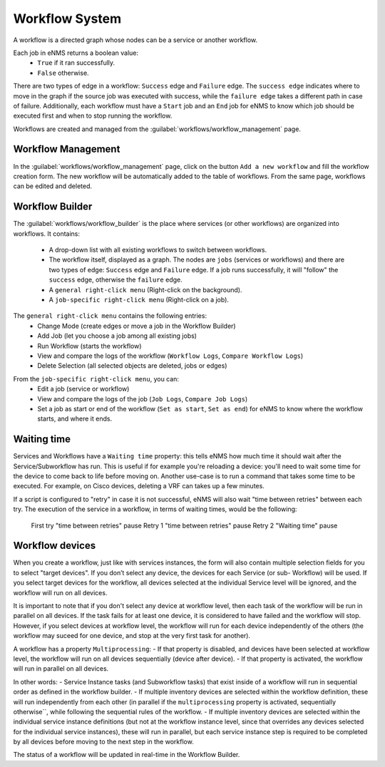 ===============
Workflow System
===============

A workflow is a directed graph whose nodes can be a service or another workflow.

Each job in eNMS returns a boolean value:
  - ``True`` if it ran successfully.
  - ``False`` otherwise.

There are two types of edge in a workflow: ``Success`` edge and ``Failure`` edge.
The ``success edge`` indicates where to move in the graph if the source job was executed with success, while the ``failure edge`` takes a different path in case of failure.
Additionally, each workflow must have a ``Start`` job and an ``End`` job for eNMS to know which job should be executed first and when to stop running the workflow.

Workflows are created and managed from the :guilabel:`workflows/workflow_management` page. 

Workflow Management
-------------------

In the :guilabel:`workflows/workflow_management` page, click on the button ``Add a new workflow`` and fill the workflow creation form.
The new workflow will be automatically added to the table of workflows.
From the same page, workflows can be edited and deleted.

.. image:: /_static/workflows/workflow_system/workflow_management.png
   :alt: Workflow management
   :align: center

Workflow Builder
----------------

The :guilabel:`workflows/workflow_builder` is the place where services (or other workflows) are organized into workflows.
It contains:
  - A drop-down list with all existing workflows to switch between workflows.
  - The workflow itself, displayed as a graph. The nodes are ``jobs`` (services or workflows) and there are two types of edge: ``Success`` edge and ``Failure`` edge. If a job runs successfully, it will "follow" the ``success`` edge, otherwise the ``failure`` edge.
  - A ``general right-click menu`` (Right-click on the background).
  - A ``job-specific right-click menu`` (Right-click on a job).

The ``general right-click menu`` contains the following entries:
  - Change Mode (create edges or move a job in the Workflow Builder)
  - Add Job (let you choose a job among all existing jobs)
  - Run Workflow (starts the workflow)
  - View and compare the logs of the workflow (``Workflow Logs``, ``Compare Workflow Logs``)
  - Delete Selection (all selected objects are deleted, jobs or edges)

.. image:: /_static/workflows/workflow_system/workflow_background_menu.png
   :alt: Workflow management
   :align: center

From the ``job-specific right-click menu``, you can:
  - Edit a job (service or workflow)
  - View and compare the logs of the job (``Job Logs``, ``Compare Job Logs``)
  - Set a job as start or end of the workflow (``Set as start``, ``Set as end``) for eNMS to know where the workflow starts, and where it ends.

.. image:: /_static/workflows/workflow_system/workflow_job_menu.png
   :alt: Workflow management
   :align: center

Waiting time
------------

Services and Workflows have a ``Waiting time`` property: this tells eNMS how much time it should wait after the Service/Subworkflow has run.
This is useful if for example you're reloading a device: you'll need to wait some time for the device to come back to life before moving on.
Another use-case is to run a command that takes some time to be executed. For example, on Cisco devices, deleting a VRF can takes up a few minutes.

If a script is configured to "retry" in case it is not successful, eNMS will also wait "time between retries" between each try. The execution of the service in a workflow, in terms of waiting times, would be the following:

..

  First try
  "time between retries" pause
  Retry 1
  "time between retries" pause 
  Retry 2
  "Waiting time" pause

Workflow devices
----------------

When you create a workflow, just like with services instances, the form will also contain multiple selection fields for you to select "target devices". If you don’t select any device, the devices for each Service (or sub- Workflow) will be used. If you select target devices for the workflow, all devices selected at the individual Service level will be ignored, and the workflow will run on all devices.

It is important to note that if you don't select any device at workflow level, then each task of the workflow will be run in parallel on all devices. If the task fails for at least one device, it is considered to have failed and the workflow will stop.
However, if you select devices at workflow level, the workflow will run for each device independently of the others (the workflow may suceed for one device, and stop at the very first task for another).

A workflow has a property ``Multiprocessing``:
- If that property is disabled, and devices have been selected at workflow level, the workflow will run on all devices sequentially (device after device).
- If that property is activated, the workflow will run in parallel on all devices.

In other words:
- Service Instance tasks (and Subworkflow tasks) that exist inside of a workflow will run in sequential order as defined in the workflow builder.
- If multiple inventory devices are selected within the workflow definition, these will run independently from each other (in parallel if the ``multiprocessing`` property is activated, sequentially otherwise``, while following the sequential rules of the workflow.
- If multiple inventory devices are selected within the individual service instance definitions (but not at the workflow instance level, since that overrides any devices selected for the individual service instances), these will run in parallel, but each service instance step is required to be completed by all devices before moving to the next step in the workflow.

The status of a workflow will be updated in real-time in the Workflow Builder.
